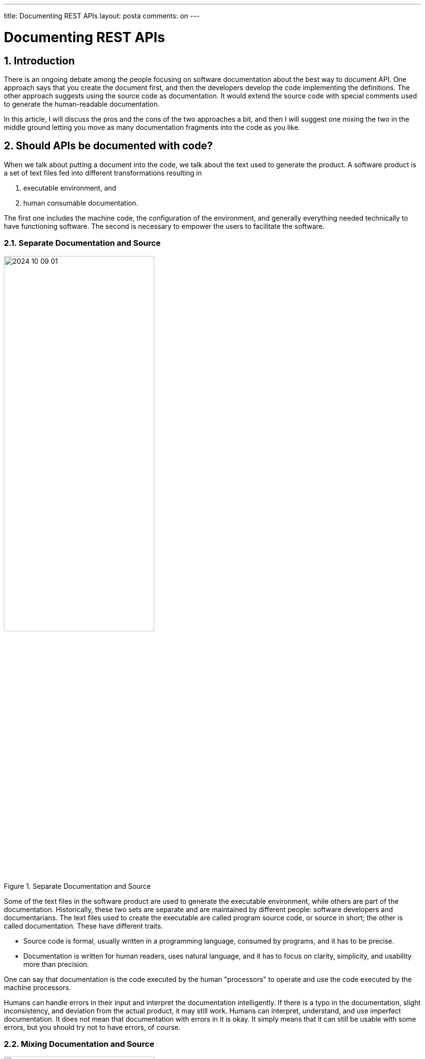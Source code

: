 ---

title: Documenting REST APIs
layout: posta
comments: on
---



= Documenting REST APIs

== 1. Introduction

There is an ongoing debate among the people focusing on software documentation about the best way to document API.
One approach says that you create the document first, and then the developers develop the code implementing the definitions.
The other approach suggests using the source code as documentation.
It would extend the source code with special comments used to generate the human-readable documentation.

In this article, I will discuss the pros and the cons of the two approaches a bit, and then I will suggest one mixing the two in the middle ground letting you move as many documentation fragments into the code as you like.

== 2. Should APIs be documented with code?

When we talk about putting a document into the code, we talk about the text used to generate the product.
A software product is a set of text files fed into different transformations resulting in

. executable environment, and

. human consumable documentation.

The first one includes the machine code, the configuration of the environment, and generally everything needed technically to have functioning software.
The second is necessary to empower the users to facilitate the software.

=== 2.1. Separate Documentation and Source

.Separate Documentation and Source
image::https://raw.githubusercontent.com/javax0/javax0.github.io/master/assets/images/2024-10-09-01.png[width=60%]

Some of the text files in the software product are used to generate the executable environment, while others are part of the documentation.
Historically, these two sets are separate and are maintained by different people: software developers and documentarians.
The text files used to create the executable are called program source code, or source in short; the other is called documentation.
These have different traits.

* Source code is formal, usually written in a programming language, consumed by programs, and it has to be precise.
* Documentation is written for human readers, uses natural language, and it has to focus on clarity, simplicity, and usability more than precision.

One can say that documentation is the code executed by the human "processors" to operate and use the code executed by the machine processors.

Humans can handle errors in their input and interpret the documentation intelligently.
If there is a typo in the documentation, slight inconsistency, and deviation from the actual product, it may still work.
Humans can interpret, understand, and use imperfect documentation.
It does not mean that documentation with errors in it is okay.
It simply means that it can still be usable with some errors, but you should try not to have errors, of course.

=== 2.2. Mixing Documentation and Source

.Mixed Documentation and Source
image::https://raw.githubusercontent.com/javax0/javax0.github.io/master/assets/images/2024-10-09-02.png[width=60%]

Modern applications mix the documentation with the source to some extent.
There are clear advantages to doing that.

The source contains information the documentation can rely on.
Why to manually write something into a separate document risking inconsistency that is already in the source.
Automatically extracting the information from the source code and transforming it to a human consumable document should be cheaper than manually follow up the change in the source every time to mirror it into the documentation.

Part of the documentation is strongly tied to the code and hence maintained by the developers.
Logical to tie the documentation to the code by placing them in the same text file.
It is less likely to skip the update of the related document for a changing code when the document text is in the same place, the same file.

There are also drawbacks to mixing the document with the source code.
Documentarians are not necessarily developers.
It may be a barrier to edit a text in a source file that is a part of the code.
It may require specialized skills and privileges to modify the source code, even if only the documentation part of it.

It also introduces a new possibility for the process of the documentation: it may fail.

Conventional documentation is a simple conversion process that rarely fails.
You export the document to PDF or some other output format.

When using a textual document, the conversion may signal an error if there are errors in the markup.
Luckily, documentarians got used to the markup language and to the possibility of such an error.
Using markup instead of WYSIWYG editors starts to be a no-brainer.

When the document is partially in the source code, the situation gets more complex.
The conversion may fail because due to some inconsistency between the documentation and the code.
The documentarian has to understand the code to fix the documentation.

While this can be a barrier to overcome, you can also see this as an advantage.
It can provide a semantic check on the documentation which was only available investing manual reviews before these tools.

=== 2.3. Mixed parts

When we talk about source code as part of the documentation, we can separate three different parts of the text.

. One part is pure documentation included in the source code, denoted with the blue color of the diagram _"Mixed Documentation and Source"_
If there is any change in this text, typically a comment, the code will still result in the same executable.

. The second part is actual source code used by the documentation.
It is denoted with red.
This part is the actual code that gets into the executable but also affects the documentation.

. The third part is represented by the blue are striped representing the source affecting the documentation but not the executable.
This part of the documentation is meta-information helping the documentation generator to create the human-readable documentation from the source code.
It is usually a comment from the program point of view

=== 2.4. Simple Examples of Mixing

The most well-known examples of mixing documentation and source are JavaDoc and Doxygen.
Not so well-known, but the first such application -- I could find -- was Perl POD documentation from 1989.
The newer technologies  are GoDoc, RDoc, PHPDoc, XML Comments in C#, and many others, including the already mentioned Javadoc and Doxygen.

Another example is the Swagger/OpenAPI.
The Swagger specification usually uses YAML to describe the API.
This description contains technical parameters (source), and human-readable descriptions (documentation).
The documentation is handy for the maintainer when they write the code implementing the API.
At the same time, the generated documentation is useful for the users of the API.

However, the users of the API need extra information.
The application API is only an interface to an application that can by itself be a complex subject.
The documentation has to explaimn the application purpose, use, differetn use cases, and so on.
This information is not part of the Swagger specification.
Technically, you can put it into the Swagger specification, but it is not the best place for it.

=== 2.5. Modern Way of Mixing

The modern way of mixing documentation and source code is to use a tool that can combine the documentation markup with the information that comes from the code.
There are many different tools that can do this.
Most of these tools support textual, markup formatted document extending the basic markup language.
The actual execution can happen as a preprocessor or modifying the markup processor.

image::https://raw.githubusercontent.com/javax0/javax0.github.io/master/assets/images/2024-10-09-03.png[width=60%]

Using the extra meta-markup language has drawbacks.

* It is an extra language to learn.

* It is simpler to copy a configuration parameter name into the documentation than adding meta information to the code and referencing it from the documentation.

* Getting warnings or errors warning about inconsistencies between the documentation and the code can be annoying.

At the same time, these can also be advantages.
Maybe except the first one.

If you do not copy the configuration name but reference it, the documentation will remain consistent when the developer changes it.
The warning about inconsistencies can be a good thing.
While it may be annoying to get a warning, it is better to get a warning than to have dormant inconsistencies in the documentation.

In the following section I will show a few examples of how you can handle these situations using the Jamal meta markup document processor.
It is only fair to mention that I am the author of Jamal.
There are other tools that you can use, and you should choose the one that fits your needs the best.

=== 2.6. Examples Using Jamal

Jamal is a general purpose meta-markup processor.
It is a Java application, but this should be the last thing you should care about.
It works on Linux, macOS, and Windows.
The installation is simple.
You download the installation kit for your architecture, start it, click a few times on continue, and there you go.

The conversion can be done from the command line, but it is also integrated into IntelliJ Asciidoctor plugin and AsciidocFX editor.
In these cases you can edit Asciidoc and Markdown documents WYSIWYG including the Jamal meta-markup commands, and the conversion is done automatically.

NOTE: When you edit a Markdown document the meta markup preprocessor will convert it to Asciidoc in the memory of the editor and the editor will think that you edit a Asciidoc document and display it formatted.
This is a little workaround needed because the Markdown plugin for IntelliJ does not support preprocessor integration.
Similarly, you can edit XML and other formats with Jamal meta markup and they will be formatted through the Asciidoctor plugin.

==== 2.6.1. Consistency Check

The simplest example is a consistency check.

Some segments of the documentation are closely related to some specific part of the source code.
In that case it would be nice to have a warning if the part of the source code has changed since the documentation was updated.

Let's have a look at an example!

NOTE: The URLs in this article point to a specific commit in the repositories so that the examples are stable.

The source code for the documentation of the Jamal IO package at line 290

https://github.com/verhas/jamal/blob/c96d64674defb8c86d0000083f5649292ba2853c/jamal-io/README.adoc.jam#L290

contains the following line:

[source,text]
----
{%@snip:check id=java_echo_version hashCode=5dd285e7%}
----

The Java code `TestExec.java` at line 24

https://github.com/verhas/jamal/blob/c96d64674defb8c86d0000083f5649292ba2853c/jamal-io/src/test/java/javax0/jamal/io/TestExec.java#L24

contains the following lines:


[source,java]
----
        // tag::java_echo_version[]
        System.setProperty("exec", "java");
        // end::java_echo_version[]
----

The documentation includes these lines verbatim as a demonstration.
It also explains what the code does.
What happens when the code changes and the explanation becomes inconsistent with the new code?
There is no way (currently) to update the document without manual, human work, but at least we can decet the possible inconsistency.
The `snip:check` meta-markup calculates the actual hash code of the snippet and compares it to the hash code stored in the meta-markup.
If it is different, the processing of the document will issue a warning, and the documentarian has a change to update the document, make it consistent with the actual version of the code and then update the hash code.
(The error message contains the correct hash code and even a `sed` command to update the document with a single command.)

The meta-markup can check against the hash code or the number of lines in a snippet or in a whole file, increasing the coupling between the documentation and the code resulting in better consistency.

==== 2.6.2. Include Code to Documentation

The next example is when the documentation includes part of the actual code, but not as a code sample.
The Jamal meta-markup processor has many modules, including one implementing a simple BASIC-like programming language.
This programming language has keywords.
The keywords are defined in a Java source file called `Lexer.java` at line 16:

https://github.com/verhas/jamal/blob/c8486d51f622fb4bda80d5b12b0d150582637646/jamal-prog/src/main/java/javax0/jamal/prog/analyzer/Lexer.java#L16


[source,java]
----
final static private Set<String> RESERVED = Set.of(
        //snipline KEYWORDS
        "if", "else", "elseif", "then", "endif", "while", "wend", "for", "next", "do", "until", "and", "or", "not", "to", "step", "end"
);
----

The documentation

https://github.com/verhas/jamal/blob/c8486d51f622fb4bda80d5b12b0d150582637646/jamal-prog/README.adoc.jam#L438

includes the list of the keywords with the line:

[source,text]
----
The keywords are {%#replace (regex) /{%@snip KEYWORDS%}/"/`/%}.
----

The Java comment `snipline` signals for the processor that the next line is a snippet that will or may be included in the documentation with the name `KEYWORDS`.
The documentation includes the snippet with the `snip` meta-markup and also transforms it replacing the double quotes to back tick.
This essentially will list the keywords which are in the code without copying them into the documentation manually.
The "copy" will be done by the meta-markup processing.
If there ever is a change in the list of the keywords in the code, the documentation will be updated automatically.

==== 2.6.3. Fetch Version Number

Another example is fetching version numbers from the `pom.xml` file.
Documentations many times say "latest version in sample codes, or at other places, when they are talking about the actual version.
Why tell the reader to look at the release history or the `pom.xml` file when they read the documentation?
Reading the documentation should be frictionless, without the need to jump to other places.
Getting the version information from some place is not the task of the reader.
It can be done by the documentation generator.

The same `README.adoc.jam` file we used in the previous example contains the lines:

[source,text]
-----
{%@snip:xml pom=pom.xml%}\
{%#define VERSION={%pom /project/version/text()%}%}\

[source,xml]
----
<dependency>
<groupId>com.javax0.jamal</groupId>
<artifactId>{%pom /project/artifactId/text()%}</artifactId>
<version>{%VERSION%}</version>
</dependency>
----
-----

This fetches the version number from the `pom.xml` file and uses it in the documentation.

==== 2.6.4. Documentation in the Code

Sometimes it makes sense to include part of the documentation inside the source code.
The example in this case is the documentation of the parameter options for the `for` meta-markup command.

The source code that implements the parameter option handling is

https://github.com/verhas/jamal/blob/c8486d51f622fb4bda80d5b12b0d150582637646/jamal-core/src/main/java/javax0/jamal/builtins/ForState.java#L30

and it contains the code


[source,java]
----
    public ForState(Scanner.ScannerObject scanner, Processor processor) {
        this.processor = processor;
        // snippet parops_for
        separator = scanner.str("$forsep", "separator", "sep").defaultValue(",");
        // can define the separator if it is different from the default, which is `,` comma.
        // The value is used as a regular expression giving very versatile possibilities.
        subSeparator = scanner.str("$forsubsep", "subseparator", "subsep").defaultValue("\\|");
        // can define the subseparator if it is different from the default, which is `|` pipe.
        // It is used when there are multiple variables in the loop.
        // Similarly to the separator, the value is used as a regular expression.
        trim = scanner.bool("trimForValues", "trim");
        // is a boolean paror.
        // If it is present and `true`, then the values are trimmed, the spaces are removed from the beginning and the end.
        skipEmpty = scanner.bool("skipForEmpty", "skipEmpty");
        // is a boolean parameter.
        // If it is present and `true`, then the empty values are skipped.
        lenient = scanner.bool("lenient");
        // is a boolean parameter.
        // If it is present and `true`, then the number of the values in the value list is not checked against the number of the variables.
        evalValueList = scanner.bool("evaluateValueList", "evalist");
        // is a boolean parameter.
        // If it is present and `true`, then the value list is evaluated as a macro before spling it up to values.
        join = scanner.str("$forjoin", "join").defaultValue("");
        // is used to join the values when the values are joined together.
        // The default is the empty string.
        // end snippet
    }
----

This is the code defining the parameter options, and every line declaring a parameter option programmatically is followed by one or more comment lines describing the option.
What the processing will need is to include the information with some text transformation into the documentation.

The Asciidoc document incorporating the documentation from these lines is

https://github.com/verhas/jamal/blob/c8486d51f622fb4bda80d5b12b0d150582637646/documentation/macros/for.adoc.jam#L74

with the following code:

[source,text]
----
The options are
{%@snip:collect from=../../jamal-core/src/main/%}
{%#replaceLines replace="/.*?scanner\\.\\w+\\((.*?)\\).*/* $1/" replace="/\"/`/" replace=|^\s*//|
{%@snip parops_for%}
%}
----

The `snip:collect` meta-tag instructs the processor to collect the snippets from the source directory.
The following lines reference the snippet named `parops_for` and transforms it with three regular expression search and replace.
First it seeks for the string `scanner` and transforms the program line with a list bullet with the strings, whish are the alternative names of the options.
Then, the next replacement changes the double quotes to back-ticks.
Finally, the last one removes the `//` from the start of the comment lines.

This will result in an itemized list of the options in the documentation.
If there is any other option inserted or one deleted, the list will automatically update and the developed is less likely to forget to add the documentaion because it is right there following the declaration of the parameter option.

==== 2.6.5. Mixing Swagger YAML to Documentation

The last example is mixing the documentation included in the Swagger YAML file with the main documentation.
OpenAPI YAML files define the API of a rest service, and it can contain the documentation of the API.
The documentation of the API, however, is different from the documentation of the application.
The latter can and usually should include the first one.

The example is the OpenAPI YAML file of the AxsessGard application:

https://github.com/serverless-u/AxsessGard/blob/d7bee0fc4ac17e23da3c07ef6b5cb83ed6b5800a/src/main/resources/openapi.yaml

There is nothing special in this file.
It is structured, and since Jamal supports reading YAML structures, there is no need to add snippet markers to the file.

The documentation Asccidoc using the information from the YAML file is

https://github.com/serverless-u/AxsessGard/blob/d7bee0fc4ac17e23da3c07ef6b5cb83ed6b5800a/README.adoc.jam#L127

containig the following lines:

[source,text]
----
{%#yaml:define api={%@include [verbatim] src/main/resources/openapi.yaml%}%}
{%@yaml:format prettyFlow flowStyle=BLOCK%}

{%@yaml:set paths=/api.paths%}

{%!@for $path from paths=
{%!@for $METHOD in (get,post,put)=
{%#if|{%@yaml:get (from=api) (paths['$path'].$METHOD != null)%}|
=== {%@case:upper $METHOD%} `$path`

{%@yaml:get (from=api) (paths['$path'].$METHOD.description)%}
%}
%}%}
----

It

* reads the YAML file while processing the documentation,

* goes through the list of paths in an outer loop,

* goes through each existing method in an inner loop, and

* creates a section for each method in each path, including the description of the method.

This last one is a fairly complex example using very advanced features of the Jamal meta-markup processor.
The result is a documentation that contains the application documentation and the API documentation in one place.
If the API documentation changes, it gets included in the application documentation automatically.

== 3. Conclusion and Summary

In this article we discussed the structure of software documentation, how it is created separately in documentation files and partly in the source code.
We pointed out how the information in the source code can take part in generating the documentation.
Integrating the information from the source code has some hardship, but it also has advantages.
In my opinion, the disadvantages source from:

* Human conservativeness is trying to avoid any new technology to learn.

* The increased complexity of the documentation process, which

** is unavoidable to get better automation supporting consistency and better, automated documentation update,

** partially comes from the immaturity of the currently used tools.

On the other hand, the advantages balance these following the DRY (Don't Repeat Yourself) principle applied in programming for half-century.
I also demonstrated the use of a 20+ years old tool that universal and supports any documentation format.
It presents the opportunity to mix the documentation and the source code in a way that is the best fitting the documentarians.

There are tools.
There are no excuses to manually update the documentation where automation could do it.